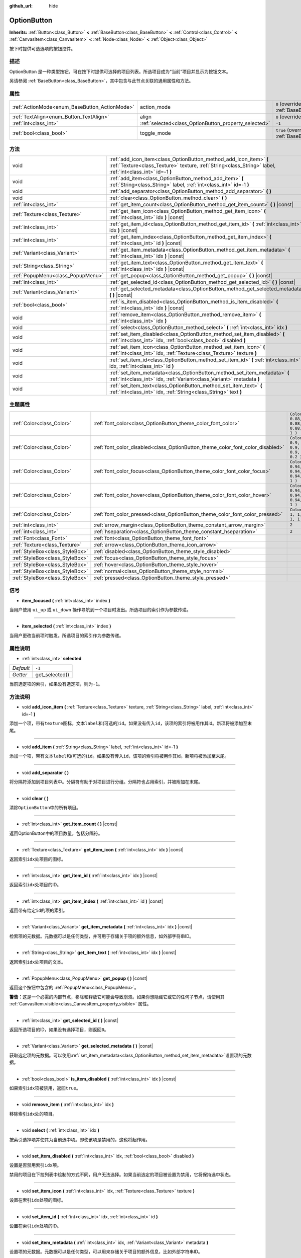 :github_url: hide

.. Generated automatically by doc/tools/make_rst.py in GaaeExplorer's source tree.
.. DO NOT EDIT THIS FILE, but the OptionButton.xml source instead.
.. The source is found in doc/classes or modules/<name>/doc_classes.

.. _class_OptionButton:

OptionButton
============

**Inherits:** :ref:`Button<class_Button>` **<** :ref:`BaseButton<class_BaseButton>` **<** :ref:`Control<class_Control>` **<** :ref:`CanvasItem<class_CanvasItem>` **<** :ref:`Node<class_Node>` **<** :ref:`Object<class_Object>`

按下时提供可选选项的按钮控件。

描述
----

OptionButton 是一种类型按钮，可在按下时提供可选择的项目列表。所选项目成为“当前”项目并显示为按钮文本。

另请参阅 :ref:`BaseButton<class_BaseButton>`\ ，其中包含与此节点关联的通用属性和方法。

属性
----

+-----------------------------------------------+-------------------------------------------------------+-------------------------------------------------------------------------------+
| :ref:`ActionMode<enum_BaseButton_ActionMode>` | action_mode                                           | ``0`` (overrides :ref:`BaseButton<class_BaseButton_property_action_mode>`)    |
+-----------------------------------------------+-------------------------------------------------------+-------------------------------------------------------------------------------+
| :ref:`TextAlign<enum_Button_TextAlign>`       | align                                                 | ``0`` (overrides :ref:`Button<class_Button_property_align>`)                  |
+-----------------------------------------------+-------------------------------------------------------+-------------------------------------------------------------------------------+
| :ref:`int<class_int>`                         | :ref:`selected<class_OptionButton_property_selected>` | ``-1``                                                                        |
+-----------------------------------------------+-------------------------------------------------------+-------------------------------------------------------------------------------+
| :ref:`bool<class_bool>`                       | toggle_mode                                           | ``true`` (overrides :ref:`BaseButton<class_BaseButton_property_toggle_mode>`) |
+-----------------------------------------------+-------------------------------------------------------+-------------------------------------------------------------------------------+

方法
----

+-----------------------------------+---------------------------------------------------------------------------------------------------------------------------------------------------------------------------------+
| void                              | :ref:`add_icon_item<class_OptionButton_method_add_icon_item>` **(** :ref:`Texture<class_Texture>` texture, :ref:`String<class_String>` label, :ref:`int<class_int>` id=-1 **)** |
+-----------------------------------+---------------------------------------------------------------------------------------------------------------------------------------------------------------------------------+
| void                              | :ref:`add_item<class_OptionButton_method_add_item>` **(** :ref:`String<class_String>` label, :ref:`int<class_int>` id=-1 **)**                                                  |
+-----------------------------------+---------------------------------------------------------------------------------------------------------------------------------------------------------------------------------+
| void                              | :ref:`add_separator<class_OptionButton_method_add_separator>` **(** **)**                                                                                                       |
+-----------------------------------+---------------------------------------------------------------------------------------------------------------------------------------------------------------------------------+
| void                              | :ref:`clear<class_OptionButton_method_clear>` **(** **)**                                                                                                                       |
+-----------------------------------+---------------------------------------------------------------------------------------------------------------------------------------------------------------------------------+
| :ref:`int<class_int>`             | :ref:`get_item_count<class_OptionButton_method_get_item_count>` **(** **)** |const|                                                                                             |
+-----------------------------------+---------------------------------------------------------------------------------------------------------------------------------------------------------------------------------+
| :ref:`Texture<class_Texture>`     | :ref:`get_item_icon<class_OptionButton_method_get_item_icon>` **(** :ref:`int<class_int>` idx **)** |const|                                                                     |
+-----------------------------------+---------------------------------------------------------------------------------------------------------------------------------------------------------------------------------+
| :ref:`int<class_int>`             | :ref:`get_item_id<class_OptionButton_method_get_item_id>` **(** :ref:`int<class_int>` idx **)** |const|                                                                         |
+-----------------------------------+---------------------------------------------------------------------------------------------------------------------------------------------------------------------------------+
| :ref:`int<class_int>`             | :ref:`get_item_index<class_OptionButton_method_get_item_index>` **(** :ref:`int<class_int>` id **)** |const|                                                                    |
+-----------------------------------+---------------------------------------------------------------------------------------------------------------------------------------------------------------------------------+
| :ref:`Variant<class_Variant>`     | :ref:`get_item_metadata<class_OptionButton_method_get_item_metadata>` **(** :ref:`int<class_int>` idx **)** |const|                                                             |
+-----------------------------------+---------------------------------------------------------------------------------------------------------------------------------------------------------------------------------+
| :ref:`String<class_String>`       | :ref:`get_item_text<class_OptionButton_method_get_item_text>` **(** :ref:`int<class_int>` idx **)** |const|                                                                     |
+-----------------------------------+---------------------------------------------------------------------------------------------------------------------------------------------------------------------------------+
| :ref:`PopupMenu<class_PopupMenu>` | :ref:`get_popup<class_OptionButton_method_get_popup>` **(** **)** |const|                                                                                                       |
+-----------------------------------+---------------------------------------------------------------------------------------------------------------------------------------------------------------------------------+
| :ref:`int<class_int>`             | :ref:`get_selected_id<class_OptionButton_method_get_selected_id>` **(** **)** |const|                                                                                           |
+-----------------------------------+---------------------------------------------------------------------------------------------------------------------------------------------------------------------------------+
| :ref:`Variant<class_Variant>`     | :ref:`get_selected_metadata<class_OptionButton_method_get_selected_metadata>` **(** **)** |const|                                                                               |
+-----------------------------------+---------------------------------------------------------------------------------------------------------------------------------------------------------------------------------+
| :ref:`bool<class_bool>`           | :ref:`is_item_disabled<class_OptionButton_method_is_item_disabled>` **(** :ref:`int<class_int>` idx **)** |const|                                                               |
+-----------------------------------+---------------------------------------------------------------------------------------------------------------------------------------------------------------------------------+
| void                              | :ref:`remove_item<class_OptionButton_method_remove_item>` **(** :ref:`int<class_int>` idx **)**                                                                                 |
+-----------------------------------+---------------------------------------------------------------------------------------------------------------------------------------------------------------------------------+
| void                              | :ref:`select<class_OptionButton_method_select>` **(** :ref:`int<class_int>` idx **)**                                                                                           |
+-----------------------------------+---------------------------------------------------------------------------------------------------------------------------------------------------------------------------------+
| void                              | :ref:`set_item_disabled<class_OptionButton_method_set_item_disabled>` **(** :ref:`int<class_int>` idx, :ref:`bool<class_bool>` disabled **)**                                   |
+-----------------------------------+---------------------------------------------------------------------------------------------------------------------------------------------------------------------------------+
| void                              | :ref:`set_item_icon<class_OptionButton_method_set_item_icon>` **(** :ref:`int<class_int>` idx, :ref:`Texture<class_Texture>` texture **)**                                      |
+-----------------------------------+---------------------------------------------------------------------------------------------------------------------------------------------------------------------------------+
| void                              | :ref:`set_item_id<class_OptionButton_method_set_item_id>` **(** :ref:`int<class_int>` idx, :ref:`int<class_int>` id **)**                                                       |
+-----------------------------------+---------------------------------------------------------------------------------------------------------------------------------------------------------------------------------+
| void                              | :ref:`set_item_metadata<class_OptionButton_method_set_item_metadata>` **(** :ref:`int<class_int>` idx, :ref:`Variant<class_Variant>` metadata **)**                             |
+-----------------------------------+---------------------------------------------------------------------------------------------------------------------------------------------------------------------------------+
| void                              | :ref:`set_item_text<class_OptionButton_method_set_item_text>` **(** :ref:`int<class_int>` idx, :ref:`String<class_String>` text **)**                                           |
+-----------------------------------+---------------------------------------------------------------------------------------------------------------------------------------------------------------------------------+

主题属性
--------

+---------------------------------+--------------------------------------------------------------------------------+----------------------------------+
| :ref:`Color<class_Color>`       | :ref:`font_color<class_OptionButton_theme_color_font_color>`                   | ``Color( 0.88, 0.88, 0.88, 1 )`` |
+---------------------------------+--------------------------------------------------------------------------------+----------------------------------+
| :ref:`Color<class_Color>`       | :ref:`font_color_disabled<class_OptionButton_theme_color_font_color_disabled>` | ``Color( 0.9, 0.9, 0.9, 0.2 )``  |
+---------------------------------+--------------------------------------------------------------------------------+----------------------------------+
| :ref:`Color<class_Color>`       | :ref:`font_color_focus<class_OptionButton_theme_color_font_color_focus>`       | ``Color( 0.94, 0.94, 0.94, 1 )`` |
+---------------------------------+--------------------------------------------------------------------------------+----------------------------------+
| :ref:`Color<class_Color>`       | :ref:`font_color_hover<class_OptionButton_theme_color_font_color_hover>`       | ``Color( 0.94, 0.94, 0.94, 1 )`` |
+---------------------------------+--------------------------------------------------------------------------------+----------------------------------+
| :ref:`Color<class_Color>`       | :ref:`font_color_pressed<class_OptionButton_theme_color_font_color_pressed>`   | ``Color( 1, 1, 1, 1 )``          |
+---------------------------------+--------------------------------------------------------------------------------+----------------------------------+
| :ref:`int<class_int>`           | :ref:`arrow_margin<class_OptionButton_theme_constant_arrow_margin>`            | ``2``                            |
+---------------------------------+--------------------------------------------------------------------------------+----------------------------------+
| :ref:`int<class_int>`           | :ref:`hseparation<class_OptionButton_theme_constant_hseparation>`              | ``2``                            |
+---------------------------------+--------------------------------------------------------------------------------+----------------------------------+
| :ref:`Font<class_Font>`         | :ref:`font<class_OptionButton_theme_font_font>`                                |                                  |
+---------------------------------+--------------------------------------------------------------------------------+----------------------------------+
| :ref:`Texture<class_Texture>`   | :ref:`arrow<class_OptionButton_theme_icon_arrow>`                              |                                  |
+---------------------------------+--------------------------------------------------------------------------------+----------------------------------+
| :ref:`StyleBox<class_StyleBox>` | :ref:`disabled<class_OptionButton_theme_style_disabled>`                       |                                  |
+---------------------------------+--------------------------------------------------------------------------------+----------------------------------+
| :ref:`StyleBox<class_StyleBox>` | :ref:`focus<class_OptionButton_theme_style_focus>`                             |                                  |
+---------------------------------+--------------------------------------------------------------------------------+----------------------------------+
| :ref:`StyleBox<class_StyleBox>` | :ref:`hover<class_OptionButton_theme_style_hover>`                             |                                  |
+---------------------------------+--------------------------------------------------------------------------------+----------------------------------+
| :ref:`StyleBox<class_StyleBox>` | :ref:`normal<class_OptionButton_theme_style_normal>`                           |                                  |
+---------------------------------+--------------------------------------------------------------------------------+----------------------------------+
| :ref:`StyleBox<class_StyleBox>` | :ref:`pressed<class_OptionButton_theme_style_pressed>`                         |                                  |
+---------------------------------+--------------------------------------------------------------------------------+----------------------------------+

信号
----

.. _class_OptionButton_signal_item_focused:

- **item_focused** **(** :ref:`int<class_int>` index **)**

当用户使用 ``ui_up`` 或 ``ui_down`` 操作导航到一个项目时发出。所选项目的索引作为参数传递。

----

.. _class_OptionButton_signal_item_selected:

- **item_selected** **(** :ref:`int<class_int>` index **)**

当用户更改当前项时触发。所选项目的索引作为参数传递。

属性说明
--------

.. _class_OptionButton_property_selected:

- :ref:`int<class_int>` **selected**

+-----------+----------------+
| *Default* | ``-1``         |
+-----------+----------------+
| *Getter*  | get_selected() |
+-----------+----------------+

当前选定项的索引，如果没有选定项，则为\ ``-1``\ 。

方法说明
--------

.. _class_OptionButton_method_add_icon_item:

- void **add_icon_item** **(** :ref:`Texture<class_Texture>` texture, :ref:`String<class_String>` label, :ref:`int<class_int>` id=-1 **)**

添加一个项，带有\ ``texture``\ 图标，文本\ ``label``\ 和(可选的)\ ``id``\ 。如果没有传入\ ``id``\ ，该项的索引将被用作其id。新项将被添加至末尾。

----

.. _class_OptionButton_method_add_item:

- void **add_item** **(** :ref:`String<class_String>` label, :ref:`int<class_int>` id=-1 **)**

添加一个项，带有文本\ ``label``\ 和(可选的)\ ``id``\ 。如果没有传入\ ``id``\ ，该项的索引将被用作其id。新项将被添加至末尾。

----

.. _class_OptionButton_method_add_separator:

- void **add_separator** **(** **)**

将分隔符添加到项目列表中。分隔符有助于对项目进行分组。分隔符也占用索引，并被附加在末尾。

----

.. _class_OptionButton_method_clear:

- void **clear** **(** **)**

清除\ ``OptionButton``\ 中的所有项目。

----

.. _class_OptionButton_method_get_item_count:

- :ref:`int<class_int>` **get_item_count** **(** **)** |const|

返回OptionButton中的项目数量，包括分隔符。

----

.. _class_OptionButton_method_get_item_icon:

- :ref:`Texture<class_Texture>` **get_item_icon** **(** :ref:`int<class_int>` idx **)** |const|

返回索引\ ``idx``\ 处项目的图标。

----

.. _class_OptionButton_method_get_item_id:

- :ref:`int<class_int>` **get_item_id** **(** :ref:`int<class_int>` idx **)** |const|

返回索引\ ``idx``\ 处项目的ID。

----

.. _class_OptionButton_method_get_item_index:

- :ref:`int<class_int>` **get_item_index** **(** :ref:`int<class_int>` id **)** |const|

返回带有给定\ ``id``\ 的项的索引。

----

.. _class_OptionButton_method_get_item_metadata:

- :ref:`Variant<class_Variant>` **get_item_metadata** **(** :ref:`int<class_int>` idx **)** |const|

检索项的元数据。元数据可以是任何类型，并可用于存储关于项的额外信息，如外部字符串ID。

----

.. _class_OptionButton_method_get_item_text:

- :ref:`String<class_String>` **get_item_text** **(** :ref:`int<class_int>` idx **)** |const|

返回索引\ ``idx``\ 处项目的文本。

----

.. _class_OptionButton_method_get_popup:

- :ref:`PopupMenu<class_PopupMenu>` **get_popup** **(** **)** |const|

返回这个按钮中包含的 :ref:`PopupMenu<class_PopupMenu>`\ 。

\ **警告：**\ 这是一个必需的内部节点，移除和释放它可能会导致崩溃。如果你想隐藏它或它的任何子节点，请使用其 :ref:`CanvasItem.visible<class_CanvasItem_property_visible>` 属性。

----

.. _class_OptionButton_method_get_selected_id:

- :ref:`int<class_int>` **get_selected_id** **(** **)** |const|

返回所选项目的ID，如果没有选择项目，则返回\ ``0``\ 。

----

.. _class_OptionButton_method_get_selected_metadata:

- :ref:`Variant<class_Variant>` **get_selected_metadata** **(** **)** |const|

获取选定项的元数据。可以使用\ :ref:`set_item_metadata<class_OptionButton_method_set_item_metadata>`\ 设置项的元数据。

----

.. _class_OptionButton_method_is_item_disabled:

- :ref:`bool<class_bool>` **is_item_disabled** **(** :ref:`int<class_int>` idx **)** |const|

如果索引\ ``idx``\ 项被禁用，返回\ ``true``\ 。

----

.. _class_OptionButton_method_remove_item:

- void **remove_item** **(** :ref:`int<class_int>` idx **)**

移除索引\ ``idx``\ 处的项目。

----

.. _class_OptionButton_method_select:

- void **select** **(** :ref:`int<class_int>` idx **)**

按索引选择项并使其为当前选中项。即使该项是禁用的，这也将起作用。

----

.. _class_OptionButton_method_set_item_disabled:

- void **set_item_disabled** **(** :ref:`int<class_int>` idx, :ref:`bool<class_bool>` disabled **)**

设置是否禁用索引\ ``idx``\ 项。

禁用的项目在下拉列表中绘制的方式不同，用户无法选择。如果当前选定的项目被设置为禁用，它将保持选中状态。

----

.. _class_OptionButton_method_set_item_icon:

- void **set_item_icon** **(** :ref:`int<class_int>` idx, :ref:`Texture<class_Texture>` texture **)**

设置在索引\ ``idx``\ 处项的图标。

----

.. _class_OptionButton_method_set_item_id:

- void **set_item_id** **(** :ref:`int<class_int>` idx, :ref:`int<class_int>` id **)**

设置在索引\ ``idx``\ 处项的ID。

----

.. _class_OptionButton_method_set_item_metadata:

- void **set_item_metadata** **(** :ref:`int<class_int>` idx, :ref:`Variant<class_Variant>` metadata **)**

设置项的元数据。元数据可以是任何类型，可以用来存储关于项目的额外信息，比如外部字符串ID。

----

.. _class_OptionButton_method_set_item_text:

- void **set_item_text** **(** :ref:`int<class_int>` idx, :ref:`String<class_String>` text **)**

在索引\ ``idx``\ 处设置项的文本。

Theme Property Descriptions
---------------------------

.. _class_OptionButton_theme_color_font_color:

- :ref:`Color<class_Color>` **font_color**

+-----------+----------------------------------+
| *Default* | ``Color( 0.88, 0.88, 0.88, 1 )`` |
+-----------+----------------------------------+

``OptionButton``\ 的默认文本\ :ref:`Color<class_Color>`\ 。

----

.. _class_OptionButton_theme_color_font_color_disabled:

- :ref:`Color<class_Color>` **font_color_disabled**

+-----------+---------------------------------+
| *Default* | ``Color( 0.9, 0.9, 0.9, 0.2 )`` |
+-----------+---------------------------------+

当\ ``OptionButton``\ 被禁用时使用的文本\ :ref:`Color<class_Color>`\ 。

----

.. _class_OptionButton_theme_color_font_color_focus:

- :ref:`Color<class_Color>` **font_color_focus**

+-----------+----------------------------------+
| *Default* | ``Color( 0.94, 0.94, 0.94, 1 )`` |
+-----------+----------------------------------+

当\ ``OptionButton``\ 获得焦点时使用的文本\ :ref:`Color<class_Color>`\ 。只替换按钮的正常文本颜色。禁用、悬停和按下状态优先于这个颜色。

----

.. _class_OptionButton_theme_color_font_color_hover:

- :ref:`Color<class_Color>` **font_color_hover**

+-----------+----------------------------------+
| *Default* | ``Color( 0.94, 0.94, 0.94, 1 )`` |
+-----------+----------------------------------+

当鼠标悬停\ ``OptionButton``\ 时使用的文本\ :ref:`Color<class_Color>`\ 。

----

.. _class_OptionButton_theme_color_font_color_pressed:

- :ref:`Color<class_Color>` **font_color_pressed**

+-----------+-------------------------+
| *Default* | ``Color( 1, 1, 1, 1 )`` |
+-----------+-------------------------+

当\ ``OptionButton``\ 被按下时使用的文本\ :ref:`Color<class_Color>`\ 。

----

.. _class_OptionButton_theme_constant_arrow_margin:

- :ref:`int<class_int>` **arrow_margin**

+-----------+-------+
| *Default* | ``2`` |
+-----------+-------+

箭头图标和按钮的右边缘之间的水平空间。

----

.. _class_OptionButton_theme_constant_hseparation:

- :ref:`int<class_int>` **hseparation**

+-----------+-------+
| *Default* | ``2`` |
+-----------+-------+

``OptionButton``\ 图标与文本之间的水平间距。

----

.. _class_OptionButton_theme_font_font:

- :ref:`Font<class_Font>` **font**

``OptionButton``\ 的文本的\ :ref:`Font<class_Font>`\ 。

----

.. _class_OptionButton_theme_icon_arrow:

- :ref:`Texture<class_Texture>` **arrow**

要绘制在按钮右侧的箭头图标。

----

.. _class_OptionButton_theme_style_disabled:

- :ref:`StyleBox<class_StyleBox>` **disabled**

当\ ``OptionButton``\ 被禁用时使用的\ :ref:`StyleBox<class_StyleBox>`\ 。

----

.. _class_OptionButton_theme_style_focus:

- :ref:`StyleBox<class_StyleBox>` **focus**

当\ ``OptionButton``\ 被聚焦时使用的\ :ref:`StyleBox<class_StyleBox>`\ 。它显示在当前的\ :ref:`StyleBox<class_StyleBox>`\ 上，所以使用\ :ref:`StyleBoxEmpty<class_StyleBoxEmpty>`\ 将只是禁用焦点的视觉效果。

----

.. _class_OptionButton_theme_style_hover:

- :ref:`StyleBox<class_StyleBox>` **hover**

当\ ``OptionButton``\ 被鼠标悬停时使用的\ :ref:`StyleBox<class_StyleBox>`\ 。

----

.. _class_OptionButton_theme_style_normal:

- :ref:`StyleBox<class_StyleBox>` **normal**

``OptionButton``\ 的默认\ :ref:`StyleBox<class_StyleBox>`\ 。

----

.. _class_OptionButton_theme_style_pressed:

- :ref:`StyleBox<class_StyleBox>` **pressed**

当按下\ ``OptionButton``\ 时使用的\ :ref:`StyleBox<class_StyleBox>`\ 。

.. |virtual| replace:: :abbr:`virtual (This method should typically be overridden by the user to have any effect.)`
.. |const| replace:: :abbr:`const (This method has no side effects. It doesn't modify any of the instance's member variables.)`
.. |vararg| replace:: :abbr:`vararg (This method accepts any number of arguments after the ones described here.)`
